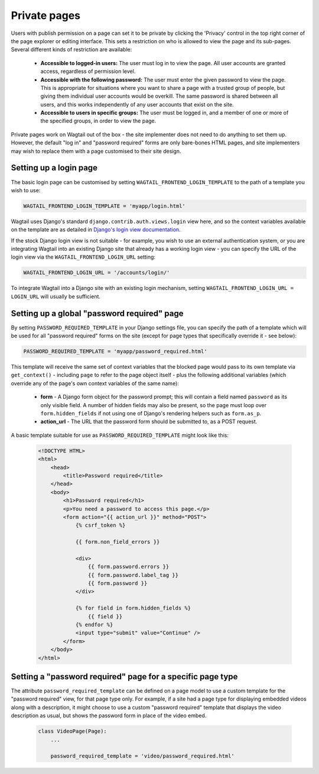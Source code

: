 .. _private_pages:

Private pages
=============

Users with publish permission on a page can set it to be private by clicking the 'Privacy' control in the top right corner of the page explorer or editing interface. This sets a restriction on who is allowed to view the page and its sub-pages. Several different kinds of restriction are available:

 * **Accessible to logged-in users:** The user must log in to view the page. All user accounts are granted access, regardless of permission level.
 * **Accessible with the following password:** The user must enter the given password to view the page. This is appropriate for situations where you want to share a page with a trusted group of people, but giving them individual user accounts would be overkill. The same password is shared between all users, and this works independently of any user accounts that exist on the site.
 * **Accessible to users in specific groups:** The user must be logged in, and a member of one or more of the specified groups, in order to view the page.

Private pages work on Wagtail out of the box - the site implementer does not need to do anything to set them up. However, the default "log in" and "password required" forms are only bare-bones HTML pages, and site implementers may wish to replace them with a page customised to their site design.


Setting up a login page
~~~~~~~~~~~~~~~~~~~~~~~

The basic login page can be customised by setting ``WAGTAIL_FRONTEND_LOGIN_TEMPLATE`` to the path of a template you wish to use:

.. code-block:: python

  WAGTAIL_FRONTEND_LOGIN_TEMPLATE = 'myapp/login.html'

Wagtail uses Django's standard ``django.contrib.auth.views.login`` view here, and so the context variables available on the template are as detailed in `Django's login view documentation <https://docs.djangoproject.com/en/1.10/topics/auth/default/#django.contrib.auth.views.login>`_.

If the stock Django login view is not suitable - for example, you wish to use an external authentication system, or you are integrating Wagtail into an existing Django site that already has a working login view - you can specify the URL of the login view via the ``WAGTAIL_FRONTEND_LOGIN_URL`` setting:

.. code-block:: python

  WAGTAIL_FRONTEND_LOGIN_URL = '/accounts/login/'

To integrate Wagtail into a Django site with an existing login mechanism, setting ``WAGTAIL_FRONTEND_LOGIN_URL = LOGIN_URL`` will usually be sufficient.


Setting up a global "password required" page
~~~~~~~~~~~~~~~~~~~~~~~~~~~~~~~~~~~~~~~~~~~~

By setting ``PASSWORD_REQUIRED_TEMPLATE`` in your Django settings file, you can specify the path of a template which will be used for all "password required" forms on the site (except for page types that specifically override it - see below):

.. code-block:: python

  PASSWORD_REQUIRED_TEMPLATE = 'myapp/password_required.html'

This template will receive the same set of context variables that the blocked page would pass to its own template via ``get_context()`` - including ``page`` to refer to the page object itself - plus the following additional variables (which override any of the page's own context variables of the same name):

 - **form** - A Django form object for the password prompt; this will contain a field named ``password`` as its only visible field. A number of hidden fields may also be present, so the page must loop over ``form.hidden_fields`` if not using one of Django's rendering helpers such as ``form.as_p``.
 - **action_url** - The URL that the password form should be submitted to, as a POST request.

A basic template suitable for use as ``PASSWORD_REQUIRED_TEMPLATE`` might look like this:

 .. code-block:: html+django

    <!DOCTYPE HTML>
    <html>
        <head>
            <title>Password required</title>
        </head>
        <body>
            <h1>Password required</h1>
            <p>You need a password to access this page.</p>
            <form action="{{ action_url }}" method="POST">
                {% csrf_token %}

                {{ form.non_field_errors }}

                <div>
                    {{ form.password.errors }}
                    {{ form.password.label_tag }}
                    {{ form.password }}
                </div>

                {% for field in form.hidden_fields %}
                    {{ field }}
                {% endfor %}
                <input type="submit" value="Continue" />
            </form>
        </body>
    </html>


Setting a "password required" page for a specific page type
~~~~~~~~~~~~~~~~~~~~~~~~~~~~~~~~~~~~~~~~~~~~~~~~~~~~~~~~~~~

The attribute ``password_required_template`` can be defined on a page model to use a custom template for the "password required" view, for that page type only. For example, if a site had a page type for displaying embedded videos along with a description, it might choose to use a custom "password required" template that displays the video description as usual, but shows the password form in place of the video embed.

 .. code-block:: python

    class VideoPage(Page):
        ...
        
        password_required_template = 'video/password_required.html'
